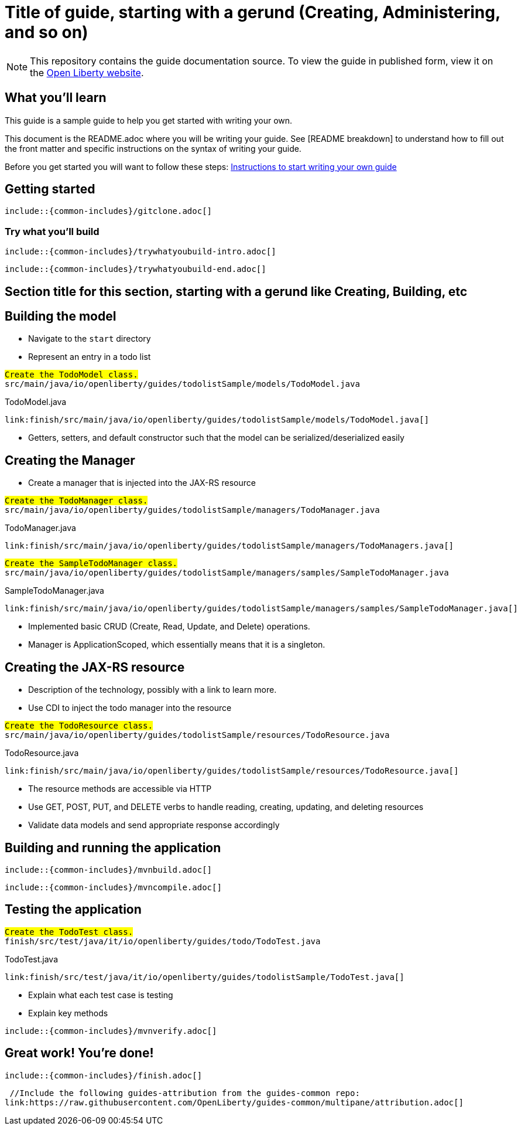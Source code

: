 // Copyright (c) 2018 IBM Corporation and others.
// Licensed under Creative Commons Attribution-NoDerivatives
// 4.0 International (CC BY-ND 4.0)
//   https://creativecommons.org/licenses/by-nd/4.0/
//
// Contributors:
//     IBM Corporation
//
:page-layout: guide-multipane
:projectid: template
:page-duration: 15 minutes
:page-releasedate: 2018-05-14
:page-description: Learn how to create a todo list API as a REST service using JAX-RS, and Open Liberty.
:page-tags: ['MicroProfile', 'Maven', 'Java EE', 'Gradle']
:page-related-guides: ['cdi-intro', 'rest-intro']
:page-guide-category: microprofile
:page-essential: false
:page-essential-order: 3
:page-permalink: /guides/{projectid}
:common-includes: https://raw.githubusercontent.com/OpenLiberty/guides-common/master
:page-seo-title: Creating a REST service
:page-seo-description: Find out how to create a REST service on Open Liberty
:guide-author: Open Liberty

= Title of guide, starting with a gerund (Creating, Administering, and so on)
// EXAMPLE: Creating a REST API for a todo list application

[.hidden]
NOTE: This repository contains the guide documentation source. To view the guide in published form, view it on the https://openliberty.io/guides/{projectid}.html[Open Liberty website].

// Start the introduction with "You'll explore how to..." or something similarly catchy.
// Write no more than two sentences, with meaningful information on what the user can accomplish
// with this guide.
// Do not start the introduction with "This guide...".
// EXAMPLE: Learn how to create a todo list API as a REST service using JAX-RS, CDI, and Open Liberty.

== What you'll learn

//-----------------------------------------------------
This guide is a sample guide to help you get started with writing your own. 

This document is the README.adoc where you will be writing your guide. 
See [README breakdown] to understand how to fill out the front matter and specific instructions on the syntax of writing your guide.

Before you get started you will want to follow these steps: https://github.com/OpenLiberty/draft-guides-template/wiki/Instructions-to-start-writing-a-guide[Instructions to start writing your own guide]

//-----------------------------------------------------



// Write about what the user will learn in a meaningful intro paragraph.
// Follow the intro paragraph with more details of what the user will learn, but still keep it brief.
// See the https://openliberty.io/guides/rest-intro.html[REST guide] at as an exemplar guide.
// ** Any links that you include in this section and in later parts of the guide should be hyperlinked:
// https://openliberty.io/guides/microprofile-config.html[Configuring microservices]






== Getting started

// Add this getting started section to your guide if it is applicable.
// Use the following include to pull in the git clone instructions from the guides-common repo.

[role="command"]
 include::{common-includes}/gitclone.adoc[]





=== Try what you’ll build

// This is a subsection of the "Getting started" section above. It should briefly walk the user
// through how to setup everything in the "finish" directory and try out the finished version of
// what they will be building.

[role="command"]
 include::{common-includes}/trywhatyoubuild-intro.adoc[]

// Brief explanation on how to use the finished application.
// Describe what user expects to see after running the complete version of the application.

[role="command"]
 include::{common-includes}/trywhatyoubuild-end.adoc[]




== Section title for this section, starting with a gerund like Creating, Building, etc

// Add the various sections that are needed for a particular guide.

// Start each additional section title with a meaningful gerund such as Creating, Building, Testing.
// Follow the gerund with a meaningful noun phrase. For example: Creating a JAX-RS application
// Have as many sections and section titles as needed.
// EXAMPLE: * Learning to use JAX-RS and CDI
// EXAMPLE: * Learning how to build a REST service for a todo list application


// Write a sentence with the context like "Navigate to the `start` directory to begin." in the section
// where user starts working with the implementation.


// What to add for each section:
// Start each section with a meaningful description about what the user is doing in the section.
// Include code snippets.
// Avoid making all the documentation a series of steps and tasks, bullets, or numbered lists.
// Use tick marks around directories, files, values, class names, method names, and so on.
// Example: `this-is-a-file`, `this/is/a/path`, `thisIsAMethod`.





// EXAMPLE: The following block demostrates how different sections look like for a todo application.
// ======================================================================================================
== Building the model

* Navigate to the `start` directory
* Represent an entry in a todo list

[role="code_command", subs="quotes"]
----
#Create the `TodoModel` class.#
`src/main/java/io/openliberty/guides/todolistSample/models/TodoModel.java`
----

TodoModel.java
[source, Java, linenums, role='code_column']
----
link:finish/src/main/java/io/openliberty/guides/todolistSample/models/TodoModel.java[]
----


* Getters, setters, and default constructor such that the model can be serialized/deserialized easily

== Creating the Manager

* Create a manager that is injected into the JAX-RS resource


[role="code_command", subs="quotes"]
----
#Create the `TodoManager` class.#
`src/main/java/io/openliberty/guides/todolistSample/managers/TodoManager.java`
----

TodoManager.java
[source, Java, linenums, role='code_column']
----
link:finish/src/main/java/io/openliberty/guides/todolistSample/managers/TodoManagers.java[]
----

[role="code_command", subs="quotes"]
----
#Create the `SampleTodoManager` class.#
`src/main/java/io/openliberty/guides/todolistSample/managers/samples/SampleTodoManager.java`
----

SampleTodoManager.java
[source, Java, linenums, role='code_column']
----
link:finish/src/main/java/io/openliberty/guides/todolistSample/managers/samples/SampleTodoManager.java[]
----

* Implemented basic CRUD (Create, Read, Update, and Delete) operations.
* Manager is ApplicationScoped, which essentially means that it is a singleton.

== Creating the JAX-RS resource

* Description of the technology, possibly with a link to learn more.
* Use CDI to inject the todo manager into the resource

[role="code_command", subs="quotes"]
----
#Create the `TodoResource` class.#
`src/main/java/io/openliberty/guides/todolistSample/resources/TodoResource.java`
----

TodoResource.java
[source, Java, linenums, role='code_column']
----
link:finish/src/main/java/io/openliberty/guides/todolistSample/resources/TodoResource.java[]
----

* The resource methods are accessible via HTTP
* Use GET, POST, PUT, and DELETE verbs to handle reading, creating, updating, and deleting resources
* Validate data models and send appropriate response accordingly
// ======================================================================================================



== Building and running the application

// Use the following include to pull in the Maven build instructions from the guides-common repo.
 include::{common-includes}/mvnbuild.adoc[]

// In between here, you should state where you application can be found now that its running. ie. urls
// Sample usage of the application
// Suggestions for what changes the reader can make to explore the code

// Use the following include to pull in the Maven rebuild instructions from the
// guides-common repo.
 include::{common-includes}/mvncompile.adoc[]



== Testing the application

// Show how to test your application.


// EXAMPLE:
======================================================================================================
[role="code_command", subs="quotes"]
----
#Create the `TodoTest` class.#
`finish/src/test/java/it/io/openliberty/guides/todo/TodoTest.java`
----

TodoTest.java
[source, Java, linenums, role='code_column']
----
link:finish/src/test/java/it/io/openliberty/guides/todolistSample/TodoTest.java[]
----

* Explain what each test case is testing
* Explain key methods
======================================================================================================

// Include this for info on how to run the tests
[role="command"]
 include::{common-includes}/mvnverify.adoc[]

// Including a listing block with test results here
// Show console output of the test results

// OPTIONAL: after listing the test results, mention a simple change a user can make/introduce that
// will cause the tests to fail. Be brief and don't give the users all of the instructions.
// At this point, they should be comfortable enough to figure it out on their own.



== Great work! You're done!

// Briefly summarize what the user achieved in this guide (1-2 sentences).

// OPTIONAL: briefly state what the user could do next now that they've learned the
// technologies in this guide.

// Include the following from the guides-common repo to tell users how they can contribute to the guide:
 include::{common-includes}/finish.adoc[]

 //Include the following guides-attribution from the guides-common repo:
link:https://raw.githubusercontent.com/OpenLiberty/guides-common/multipane/attribution.adoc[]

// DO NO CREATE ANYMORE SECTIONS AT THIS POINT
// Related guides will be added in automatically here if you included them in ":page-related-guides"
